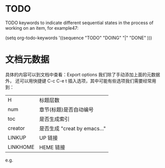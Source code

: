 
* TODO
TODO keywords to indicate different sequential states in the process of working on an item, for example47:

     (setq org-todo-keywords
       '((sequence "TODO" "DOING" "|" "DONE" )))


* 文档元数据

具体的内容可以到文档中查看：Export options 我们除了手动添加上面的元数据外，
还可以用快捷键 C-c C-e t 插入选项，其中可能有些选项我们需要经常用到：

|----------+----------------------------------|
| H        | 标题层数                         |
| num      | 章节(标题)是否自动编号           |
| toc      | 是否生成索引                     |
| creator  | 是否生成 "creat by emacs…"       |
| LINKUP   | UP                          链接 |
| LINKHOME | HEME                        链接 |
|----------+----------------------------------|

e.g.

#+OPTIONS: num:nil
